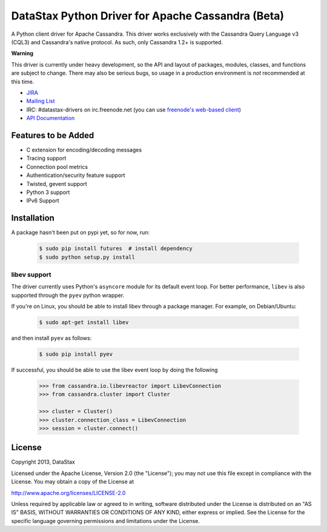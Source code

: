 DataStax Python Driver for Apache Cassandra (Beta)
==================================================
A Python client driver for Apache Cassandra.  This driver works exclusively
with the Cassandra Query Language v3 (CQL3) and Cassandra's native
protocol.  As such, only Cassandra 1.2+ is supported.

**Warning**

This driver is currently under heavy development, so the API and layout of
packages, modules, classes, and functions are subject to change.  There may
also be serious bugs, so usage in a production environment is *not*
recommended at this time.

* `JIRA <https://datastax-oss.atlassian.net/browse/PYTHON>`_
* `Mailing List <https://groups.google.com/a/lists.datastax.com/forum/#!forum/python-driver-user>`_
* IRC: #datastax-drivers on irc.freenode.net (you can use `freenode's web-based client <http://webchat.freenode.net/?channels=#datastax-drivers>`_)
* `API Documentation <http://datastax.github.io/python-driver/api/index.html>`_

Features to be Added
--------------------
* C extension for encoding/decoding messages
* Tracing support
* Connection pool metrics
* Authentication/security feature support
* Twisted, gevent support
* Python 3 support
* IPv6 Support

Installation
------------
A package hasn't been put on pypi yet, so for now, run:

    .. code-block:: bash

      $ sudo pip install futures  # install dependency
      $ sudo python setup.py install

libev support
^^^^^^^^^^^^^
The driver currently uses Python's ``asyncore`` module for its default
event loop.  For better performance, ``libev`` is also supported through
the ``pyev`` python wrapper.

If you're on Linux, you should be able to install libev
through a package manager.  For example, on Debian/Ubuntu:

    .. code-block:: bash

      $ sudo apt-get install libev

and then install ``pyev`` as follows:

    .. code-block:: bash

      $ sudo pip install pyev

If successful, you should be able to use the libev event loop by
doing the following

    .. code-block:: python

      >>> from cassandra.io.libevreactor import LibevConnection
      >>> from cassandra.cluster import Cluster

      >>> cluster = Cluster()
      >>> cluster.connection_class = LibevConnection
      >>> session = cluster.connect()

License
-------
Copyright 2013, DataStax

Licensed under the Apache License, Version 2.0 (the "License");
you may not use this file except in compliance with the License.
You may obtain a copy of the License at

http://www.apache.org/licenses/LICENSE-2.0

Unless required by applicable law or agreed to in writing, software
distributed under the License is distributed on an "AS IS" BASIS,
WITHOUT WARRANTIES OR CONDITIONS OF ANY KIND, either express or implied.
See the License for the specific language governing permissions and
limitations under the License.
